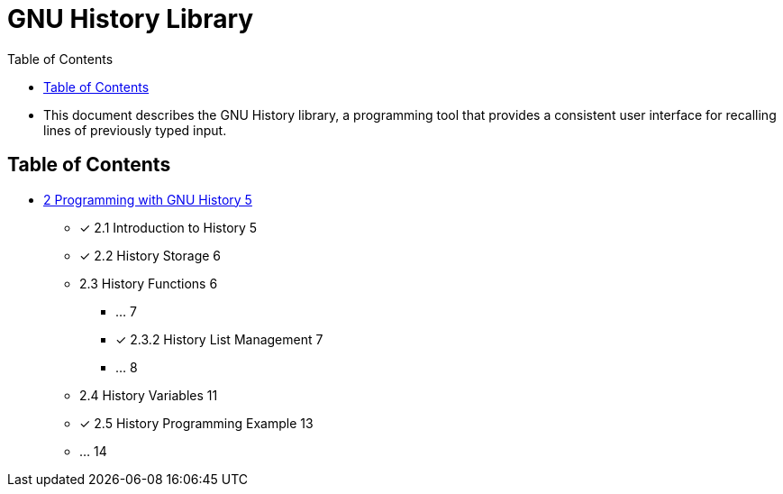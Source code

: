 = GNU History Library
:toc: left

* This document describes the GNU History library, a programming tool that
  provides a consistent user interface for recalling lines of previously typed
  input.

== Table of Contents

* link:02-programming-with-gnu-history.adoc[2 Programming with GNU History 5]
** [x] 2.1 Introduction to History 5
** [x] 2.2 History Storage 6
** 2.3 History Functions 6
*** ... 7
*** [x] 2.3.2 History List Management 7
*** ... 8
** 2.4 History Variables 11
** [x] 2.5 History Programming Example 13
** ... 14
